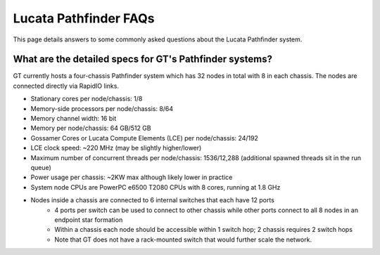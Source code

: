 Lucata Pathfinder FAQs
======================
This page details answers to some commonly asked questions about the Lucata Pathfinder system. 

What are the detailed specs for GT's Pathfinder systems?
--------------------------------------------------------
GT currently hosts a four-chassis Pathfinder system which has 32 nodes in total with 8 in each chassis. The nodes are connected directly via RapidIO links. 

* Stationary cores per node/chassis: 1/8
* Memory-side processors per node/chassis: 8/64
* Memory channel width: 16 bit
* Memory per node/chassis: 64 GB/512 GB
* Gossamer Cores or Lucata Compute Elements (LCE) per node/chassis: 24/192
* LCE clock speed: ~220 MHz (may be slightly higher/lower)
* Maximum number of concurrent threads per node/chassis: 1536/12,288 (additional spawned threads sit in the run queue)
* Power usage per chassis: ~2KW max although likely lower in practice
* System node CPUs are PowerPC e6500 T2080 CPUs with 8 cores, running at 1.8 GHz
* Nodes inside a chassis are connected to 6 internal switches that each have 12 ports
    * 4 ports per switch can be used to connect to other chassis while other ports connect to all 8 nodes in an endpoint star formation
    * Within a chassis each node should be accessible within 1 switch hop; 2 chassis requires 2 switch hops
    * Note that GT does not have a rack-mounted switch that would further scale the network.
